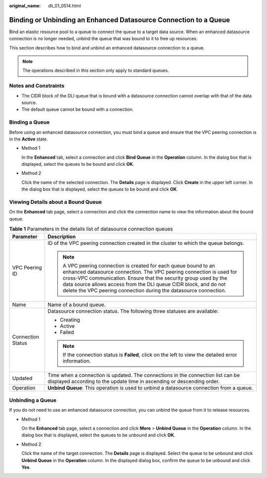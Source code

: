 :original_name: dli_01_0514.html

.. _dli_01_0514:

Binding or Unbinding an Enhanced Datasource Connection to a Queue
=================================================================

Bind an elastic resource pool to a queue to connect the queue to a target data source. When an enhanced datasource connection is no longer needed, unbind the queue that was bound to it to free up resources.

This section describes how to bind and unbind an enhanced datasource connection to a queue.

.. note::

   The operations described in this section only apply to standard queues.

Notes and Constraints
---------------------

-  The CIDR block of the DLI queue that is bound with a datasource connection cannot overlap with that of the data source.
-  The default queue cannot be bound with a connection.

Binding a Queue
---------------

Before using an enhanced datasource connection, you must bind a queue and ensure that the VPC peering connection is in the **Active** state.

-  Method 1

   In the **Enhanced** tab, select a connection and click **Bind Queue** in the **Operation** column. In the dialog box that is displayed, select the queues to be bound and click **OK**.

-  Method 2

   Click the name of the selected connection. The **Details** page is displayed. Click **Create** in the upper left corner. In the dialog box that is displayed, select the queues to be bound and click **OK**.

Viewing Details about a Bound Queue
-----------------------------------

On the **Enhanced** tab page, select a connection and click the connection name to view the information about the bound queue.

.. table:: **Table 1** Parameters in the details list of datasource connection queues

   +-----------------------------------+------------------------------------------------------------------------------------------------------------------------------------------------------------------------------------------------------------------------------------------------------------------------------------------------------------------------------------------------------+
   | Parameter                         | Description                                                                                                                                                                                                                                                                                                                                          |
   +===================================+======================================================================================================================================================================================================================================================================================================================================================+
   | VPC Peering ID                    | ID of the VPC peering connection created in the cluster to which the queue belongs.                                                                                                                                                                                                                                                                  |
   |                                   |                                                                                                                                                                                                                                                                                                                                                      |
   |                                   | .. note::                                                                                                                                                                                                                                                                                                                                            |
   |                                   |                                                                                                                                                                                                                                                                                                                                                      |
   |                                   |    A VPC peering connection is created for each queue bound to an enhanced datasource connection. The VPC peering connection is used for cross-VPC communication. Ensure that the security group used by the data source allows access from the DLI queue CIDR block, and do not delete the VPC peering connection during the datasource connection. |
   +-----------------------------------+------------------------------------------------------------------------------------------------------------------------------------------------------------------------------------------------------------------------------------------------------------------------------------------------------------------------------------------------------+
   | Name                              | Name of a bound queue.                                                                                                                                                                                                                                                                                                                               |
   +-----------------------------------+------------------------------------------------------------------------------------------------------------------------------------------------------------------------------------------------------------------------------------------------------------------------------------------------------------------------------------------------------+
   | Connection Status                 | Datasource connection status. The following three statuses are available:                                                                                                                                                                                                                                                                            |
   |                                   |                                                                                                                                                                                                                                                                                                                                                      |
   |                                   | -  Creating                                                                                                                                                                                                                                                                                                                                          |
   |                                   | -  Active                                                                                                                                                                                                                                                                                                                                            |
   |                                   | -  Failed                                                                                                                                                                                                                                                                                                                                            |
   |                                   |                                                                                                                                                                                                                                                                                                                                                      |
   |                                   | .. note::                                                                                                                                                                                                                                                                                                                                            |
   |                                   |                                                                                                                                                                                                                                                                                                                                                      |
   |                                   |    If the connection status is **Failed**, click on the left to view the detailed error information.                                                                                                                                                                                                                                                 |
   +-----------------------------------+------------------------------------------------------------------------------------------------------------------------------------------------------------------------------------------------------------------------------------------------------------------------------------------------------------------------------------------------------+
   | Updated                           | Time when a connection is updated. The connections in the connection list can be displayed according to the update time in ascending or descending order.                                                                                                                                                                                            |
   +-----------------------------------+------------------------------------------------------------------------------------------------------------------------------------------------------------------------------------------------------------------------------------------------------------------------------------------------------------------------------------------------------+
   | Operation                         | **Unbind Queue**: This operation is used to unbind a datasource connection from a queue.                                                                                                                                                                                                                                                             |
   +-----------------------------------+------------------------------------------------------------------------------------------------------------------------------------------------------------------------------------------------------------------------------------------------------------------------------------------------------------------------------------------------------+

Unbinding a Queue
-----------------

If you do not need to use an enhanced datasource connection, you can unbind the queue from it to release resources.

-  Method 1

   On the **Enhanced** tab page, select a connection and click **More** > **Unbind Queue** in the **Operation** column. In the dialog box that is displayed, select the queues to be unbound and click **OK**.

-  Method 2

   Click the name of the target connection. The **Details** page is displayed. Select the queue to be unbound and click **Unbind Queue** in the **Operation** column. In the displayed dialog box, confirm the queue to be unbound and click **Yes**.
